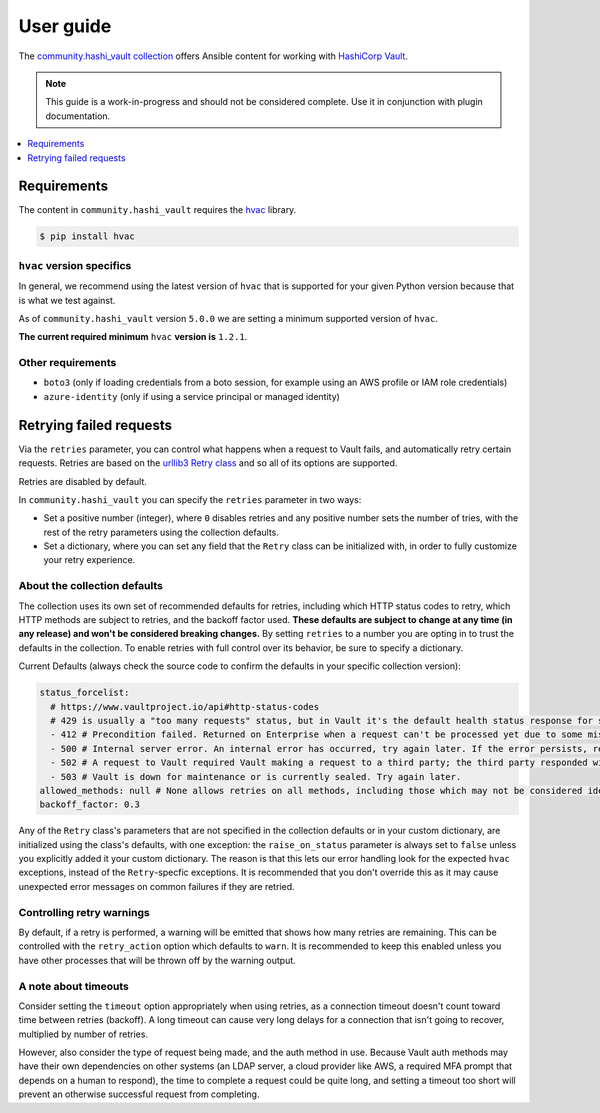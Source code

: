 .. _ansible_collections.community.hashi_vault.docsite.user_guide:

**********
User guide
**********

The `community.hashi_vault collection <https://galaxy.ansible.com/community/hashi_vault>`_ offers Ansible content for working with `HashiCorp Vault <https://www.vaultproject.io/>`_.

.. note::

  This guide is a work-in-progress and should not be considered complete. Use it in conjunction with plugin documentation.

.. contents::
  :local:
  :depth: 1


.. _ansible_collections.community.hashi_vault.docsite.user_guide.requirements:

Requirements
============

The content in ``community.hashi_vault`` requires the `hvac <https://hvac.readthedocs.io/en/stable/>`_ library.

.. code-block:: shell-session

    $ pip install hvac

``hvac`` version specifics
--------------------------

In general, we recommend using the latest version of ``hvac`` that is supported for your given Python version because that is what we test against.

As of ``community.hashi_vault`` version ``5.0.0`` we are setting a minimum supported version of ``hvac``.

**The current required minimum** ``hvac`` **version is** ``1.2.1``.

Other requirements
------------------

* ``boto3`` (only if loading credentials from a boto session, for example using an AWS profile or IAM role credentials)
* ``azure-identity`` (only if using a service principal or managed identity)

Retrying failed requests
========================

Via the ``retries`` parameter, you can control what happens when a request to Vault fails, and automatically retry certain requests. Retries are based on the `urllib3 Retry class <https://urllib3.readthedocs.io/en/latest/reference/urllib3.util.html#urllib3.util.Retry>`_ and so all of its options are supported.

Retries are disabled by default.

In ``community.hashi_vault`` you can specify the ``retries`` parameter in two ways:

* Set a positive number (integer), where ``0`` disables retries and any positive number sets the number of tries, with the rest of the retry parameters using the collection defaults.
* Set a dictionary, where you can set any field that the ``Retry`` class can be initialized with, in order to fully customize your retry experience.


About the collection defaults
-----------------------------

The collection uses its own set of recommended defaults for retries, including which HTTP status codes to retry, which HTTP methods are subject to retries, and the backoff factor used. **These defaults are subject to change at any time (in any release) and won't be considered breaking changes.** By setting ``retries`` to a number you are opting in to trust the defaults in the collection. To enable retries with full control over its behavior, be sure to specify a dictionary.

Current Defaults (always check the source code to confirm the defaults in your specific collection version):

.. code-block:: yaml

    status_forcelist:
      # https://www.vaultproject.io/api#http-status-codes
      # 429 is usually a "too many requests" status, but in Vault it's the default health status response for standby nodes.
      - 412 # Precondition failed. Returned on Enterprise when a request can't be processed yet due to some missing eventually consistent data. Should be retried, perhaps with a little backoff.
      - 500 # Internal server error. An internal error has occurred, try again later. If the error persists, report a bug.
      - 502 # A request to Vault required Vault making a request to a third party; the third party responded with an error of some kind.
      - 503 # Vault is down for maintenance or is currently sealed. Try again later.
    allowed_methods: null # None allows retries on all methods, including those which may not be considered idempotent, like POST
    backoff_factor: 0.3

Any of the ``Retry`` class's parameters that are not specified in the collection defaults or in your custom dictionary, are initialized using the class's defaults, with one exception: the ``raise_on_status`` parameter is always set to ``false`` unless you explicitly added it your custom dictionary. The reason is that this lets our error handling look for the expected ``hvac`` exceptions, instead of the ``Retry``-specfic exceptions. It is recommended that you don't override this as it may cause unexpected error messages on common failures if they are retried.

Controlling retry warnings
--------------------------

By default, if a retry is performed, a warning will be emitted that shows how many retries are remaining. This can be controlled with the ``retry_action`` option which defaults to ``warn``. It is recommended to keep this enabled unless you have other processes that will be thrown off by the warning output.

A note about timeouts
---------------------

Consider setting the ``timeout`` option appropriately when using retries, as a connection timeout doesn't count toward time between retries (backoff). A long timeout can cause very long delays for a connection that isn't going to recover, multiplied by number of retries.

However, also consider the type of request being made, and the auth method in use. Because Vault auth methods may have their own dependencies on other systems (an LDAP server, a cloud provider like AWS, a required MFA prompt that depends on a human to respond), the time to complete a request could be quite long, and setting a timeout too short will prevent an otherwise successful request from completing.
